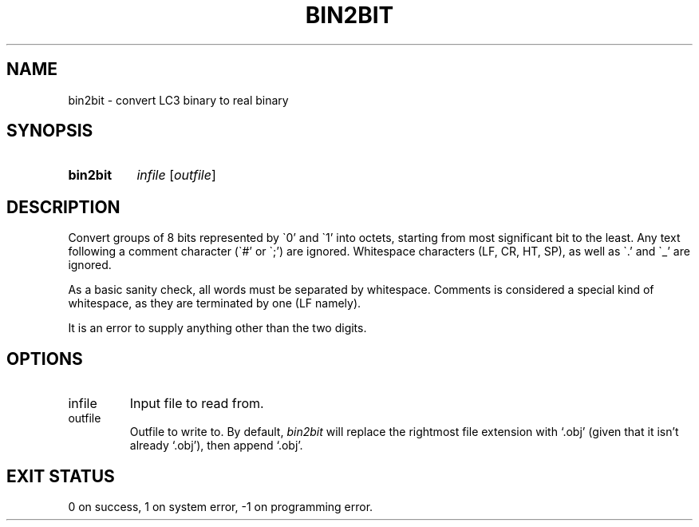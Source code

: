 .\" Written by me (ethan)!
.TH BIN2BIT 1 2025-04-19 "SLC3 Utilities"
.SH NAME
bin2bit \- convert LC3 binary to real binary
.SH SYNOPSIS
.SY bin2bit
.I infile
.RI [ outfile ]
.YS
.SH DESCRIPTION
Convert groups of 8 bits represented by \`0' and \`1' into octets, starting from
most significant bit to the least.  Any text following a comment character
(\`#' or \`;') are ignored.  Whitespace characters (LF, CR, HT, SP), as well as
\`.' and \`_' are ignored.
.P
As a basic sanity check, all words must be separated by whitespace.
Comments is considered a special kind of whitespace, as they are
terminated by one (LF namely).
.P
It is an error to supply anything other than the two digits.
.SH OPTIONS
.IP infile
Input file to read from.
.IP outfile
Outfile to write to.  By default,
.I bin2bit
will replace the rightmost file extension with `.obj' (given that it
isn't already `.obj'), then append `.obj'.
.SH EXIT STATUS
0 on success, 1 on system error, -1 on programming error.
